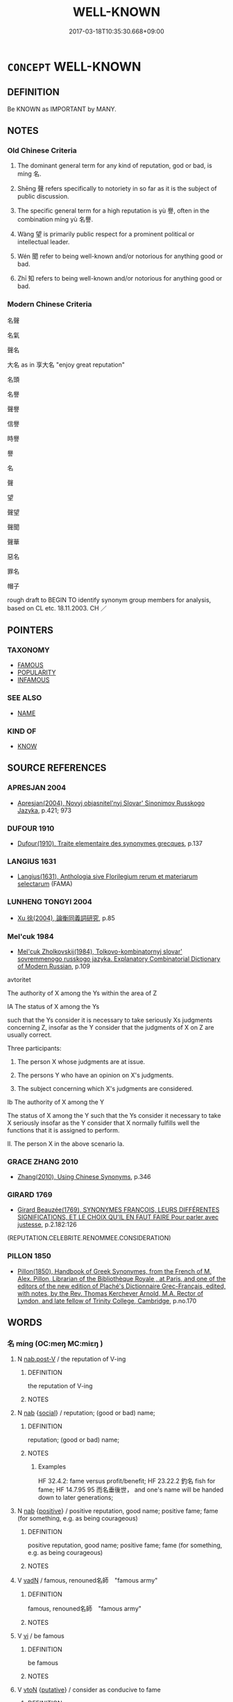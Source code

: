 # -*- mode: mandoku-tls-view -*-
#+TITLE: WELL-KNOWN
#+DATE: 2017-03-18T10:35:30.668+09:00        
#+STARTUP: content
* =CONCEPT= WELL-KNOWN
:PROPERTIES:
:CUSTOM_ID: uuid-641868ca-56d4-4118-b559-cf61d814104c
:SYNONYM+:  WELL KNOWN
:SYNONYM+:  PROMINENT
:SYNONYM+:  FAMED
:SYNONYM+:  POPULAR
:SYNONYM+:  RENOWNED
:SYNONYM+:  NOTED
:SYNONYM+:  EMINENT
:SYNONYM+:  DISTINGUISHED
:SYNONYM+:  ESTEEMED
:SYNONYM+:  CELEBRATED
:SYNONYM+:  RESPECTED
:SYNONYM+:  OF DISTINCTION
:SYNONYM+:  OF REPUTE
:SYNONYM+:  ILLUSTRIOUS
:SYNONYM+:  ACCLAIMED
:SYNONYM+:  GREAT
:SYNONYM+:  LEGENDARY
:SYNONYM+:  LIONIZED
:SYNONYM+:  HAVING ONE'S NAME IN LIGHTS
:SYNONYM+:  NOTORIOUS
:SYNONYM+:  INFAMOUS
:TR_ZH: 名聲
:TR_OCH: 名／聲
:END:
** DEFINITION

Be KNOWN as IMPORTANT by MANY.

** NOTES

*** Old Chinese Criteria
1. The dominant general term for any kind of reputation, god or bad, is míng 名.

2. Shēng 聲 refers specifically to notoriety in so far as it is the subject of public discussion.

3. The specific general term for a high reputation is yù 譽, often in the combination míng yù 名譽.

4. Wàng 望 is primarily public respect for a prominent political or intellectual leader.

5. Wén 聞 refer to being well-known and/or notorious for anything good or bad.

6. Zhī 知 refers to being well-known and/or notorious for anything good or bad.

*** Modern Chinese Criteria
名聲

名氣

聲名

大名 as in 享大名 "enjoy great reputation"

名頭

名譽

聲譽

信譽

時譽

譽

名

聲

望

聲望

聲聞

聲華

惡名

罪名

帽子

rough draft to BEGIN TO identify synonym group members for analysis, based on CL etc. 18.11.2003. CH ／

** POINTERS
*** TAXONOMY
 - [[tls:concept:FAMOUS][FAMOUS]]
 - [[tls:concept:POPULARITY][POPULARITY]]
 - [[tls:concept:INFAMOUS][INFAMOUS]]

*** SEE ALSO
 - [[tls:concept:NAME][NAME]]

*** KIND OF
 - [[tls:concept:KNOW][KNOW]]

** SOURCE REFERENCES
*** APRESJAN 2004
 - [[cite:APRESJAN-2004][Apresjan(2004), Novyj objasnitel'nyj Slovar' Sinonimov Russkogo Jazyka]], p.421; 973

*** DUFOUR 1910
 - [[cite:DUFOUR-1910][Dufour(1910), Traite elementaire des synonymes grecques]], p.137

*** LANGIUS 1631
 - [[cite:LANGIUS-1631][Langius(1631), Anthologia sive Florilegium rerum et materiarum selectarum]] (FAMA)
*** LUNHENG TONGYI 2004
 - [[cite:LUNHENG-TONGYI-2004][Xu 徐(2004), 論衡同義詞研究]], p.85

*** Mel'cuk 1984
 - [[cite:MEL'CUK-1984][Mel'cuk Zholkovskij(1984), Tolkovo-kombinatornyj slovar' sovremmenogo russkogo jazyka. Explanatory Combinatorial Dictionary of Modern Russian]], p.109


avtoritet



The authority of X among the Ys within the area of Z



IA The status of X among the Ys 

such that the Ys consider it is necessary to take seriously Xs judgments concerning Z, insofar as the Y consider that the judgments of X on Z are usually correct.



Three participants:

1. The person X whose judgments are at issue.

2. The persons Y who have an opinion on X's judgments.

3. The subject concerning which X's judgments are considered.



Ib  The authority of X among the Y

The status  of X among the Y such that the Ys consider it necessary to take X seriously insofar as the Y consider that X normally fulfills well the functions that it is assigned to perform.



II. The person X in the above scenario Ia.

*** GRACE ZHANG 2010
 - [[cite:GRACE-ZHANG-2010][Zhang(2010), Using Chinese Synonyms]], p.346

*** GIRARD 1769
 - [[cite:GIRARD-1769][Girard Beauzée(1769), SYNONYMES FRANÇOIS, LEURS DIFFÉRENTES SIGNIFICATIONS, ET LE CHOIX QU'IL EN FAUT FAIRE Pour parler avec justesse]], p.2.182:126
 (REPUTATION.CELEBRITE.RENOMMEE.CONSIDERATION)
*** PILLON 1850
 - [[cite:PILLON-1850][Pillon(1850), Handbook of Greek Synonymes, from the French of M. Alex. Pillon, Librarian of the Bibliothèque Royale , at Paris, and one of the editors of the new edition of Plaché's Dictionnaire Grec-Français, edited, with notes, by the Rev. Thomas Kerchever Arnold, M.A. Rector of Lyndon, and late fellow of Trinity College, Cambridge]], p.no.170

** WORDS
   :PROPERTIES:
   :VISIBILITY: children
   :END:
*** 名 míng (OC:meŋ MC:miɛŋ )
:PROPERTIES:
:CUSTOM_ID: uuid-fed5c11d-8e06-467f-a71a-c677c086a04f
:Char+: 名(30,3/6) 
:GY_IDS+: uuid-77602c86-40da-4f12-85e3-aa0b39b57181
:PY+: míng     
:OC+: meŋ     
:MC+: miɛŋ     
:END: 
**** N [[tls:syn-func::#uuid-68973f54-02fb-41b8-bdca-5ec6b420de05][nab.post-V]] / the reputation of V-ing
:PROPERTIES:
:CUSTOM_ID: uuid-53368154-d8bd-48c1-bf69-79569515ba7c
:END:
****** DEFINITION

the reputation of V-ing

****** NOTES

**** N [[tls:syn-func::#uuid-76be1df4-3d73-4e5f-bbc2-729542645bc8][nab]] {[[tls:sem-feat::#uuid-2ef405b2-627b-4f29-940b-848d5428e30e][social]]} / reputation; (good or bad) name;
:PROPERTIES:
:CUSTOM_ID: uuid-3119541c-9b85-45ab-b525-70441f29c2e9
:WARRING-STATES-CURRENCY: 5
:END:
****** DEFINITION

reputation; (good or bad) name;

****** NOTES

******* Examples
HF 32.4.2: fame versus profit/benefit; HF 23.22.2 釣名 fish for fame; HF 14.7.95 95 而名垂後世， and one's name will be handed down to later generations;

**** N [[tls:syn-func::#uuid-76be1df4-3d73-4e5f-bbc2-729542645bc8][nab]] {[[tls:sem-feat::#uuid-5b74642c-41bc-4eb2-ac7e-5ce239b5a658][positive]]} / positive reputation, good name; positive fame; fame (for something, e.g. as being courageous)
:PROPERTIES:
:CUSTOM_ID: uuid-d6cd99db-2f00-4939-962a-c3a366632654
:VALUATION: +
:END:
****** DEFINITION

positive reputation, good name; positive fame; fame (for something, e.g. as being courageous)

****** NOTES

**** V [[tls:syn-func::#uuid-fed035db-e7bd-4d23-bd05-9698b26e38f9][vadN]] / famous, renouned名師　"famous army"
:PROPERTIES:
:CUSTOM_ID: uuid-bb999101-835c-4082-af3b-7a195217ec90
:WARRING-STATES-CURRENCY: 5
:END:
****** DEFINITION

famous, renouned名師　"famous army"

****** NOTES

**** V [[tls:syn-func::#uuid-c20780b3-41f9-491b-bb61-a269c1c4b48f][vi]] / be famous
:PROPERTIES:
:CUSTOM_ID: uuid-356fc3d0-1e91-4171-a65a-92cc3a21077c
:WARRING-STATES-CURRENCY: 5
:END:
****** DEFINITION

be famous

****** NOTES

**** V [[tls:syn-func::#uuid-fbfb2371-2537-4a99-a876-41b15ec2463c][vtoN]] {[[tls:sem-feat::#uuid-d78eabc5-f1df-43e2-8fa5-c6514124ec21][putative]]} / consider as conducive to fame
:PROPERTIES:
:CUSTOM_ID: uuid-e3aede19-0ef9-44ad-b77d-65f350cdff63
:WARRING-STATES-CURRENCY: 2
:END:
****** DEFINITION

consider as conducive to fame

****** NOTES

**** V [[tls:syn-func::#uuid-a7e8eabf-866e-42db-88f2-b8f753ab74be][v/adN/]] {[[tls:sem-feat::#uuid-1ddeb9e4-67de-4466-b517-24cfd829f3de][N=hum]]} / well known person N
:PROPERTIES:
:CUSTOM_ID: uuid-d6426c99-c8a5-4c7b-a2e4-9963d11acca9
:END:
****** DEFINITION

well known person N

****** NOTES

*** 望 wàng (OC:maŋs MC:mi̯ɐŋ ) / 望 (wáng) (OC:maŋ MC:mi̯ɐŋ )
:PROPERTIES:
:CUSTOM_ID: uuid-1fe1ddb6-417f-4d95-a586-8719b167f066
:Char+: 望(74,7/11) 
:Char+: 望(74,7/11) 
:GY_IDS+: uuid-eff7896b-7bb5-4814-b016-c568012c0ccb
:PY+: wàng     
:OC+: maŋs     
:MC+: mi̯ɐŋ     
:GY_IDS+: uuid-ce77da5f-948d-4b57-9153-d2dcc40ac102
:PY+: (wáng)     
:OC+: maŋ     
:MC+: mi̯ɐŋ     
:END: 
**** N [[tls:syn-func::#uuid-76be1df4-3d73-4e5f-bbc2-729542645bc8][nab]] {[[tls:sem-feat::#uuid-2ef405b2-627b-4f29-940b-848d5428e30e][social]]} / general respect
:PROPERTIES:
:CUSTOM_ID: uuid-09ffef9e-0362-482c-9f18-b853fa478900
:END:
****** DEFINITION

general respect

****** NOTES

*** 白 bái (OC:braaɡ MC:bɣɛk )
:PROPERTIES:
:CUSTOM_ID: uuid-fdbfea07-87de-4212-9a26-120b6746fdec
:Char+: 白(106,0/5) 
:GY_IDS+: uuid-7c026c66-9781-474b-b1ca-8e6ae50db29a
:PY+: bái     
:OC+: braaɡ     
:MC+: bɣɛk     
:END: 
**** SOURCE REFERENCES
***** WANG FENGYANG 1993
 - [[cite:WANG-FENGYANG-1993][Wang 王(1993), 古辭辨 Gu ci bian]], p.579.1

**** V [[tls:syn-func::#uuid-c20780b3-41f9-491b-bb61-a269c1c4b48f][vi]] {[[tls:sem-feat::#uuid-3d95d354-0c16-419f-9baf-f1f6cb6fbd07][change]]} / become well-known
:PROPERTIES:
:CUSTOM_ID: uuid-8b803081-5bf8-4f68-a90d-64cb36625848
:WARRING-STATES-CURRENCY: 1
:END:
****** DEFINITION

become well-known

****** NOTES

******* Examples
XUN Zhang Jue p. 113 貴名白而天下治 his noble name became well-known and the world was well-governed

*** 知 zhī (OC:te MC:ʈiɛ )
:PROPERTIES:
:CUSTOM_ID: uuid-dcb3cdbd-8ed8-4ad7-9efa-cd36a2cce11c
:Char+: 知(111,3/8) 
:GY_IDS+: uuid-66c0756c-fd79-48b2-a2cd-ee269a87f3c6
:PY+: zhī     
:OC+: te     
:MC+: ʈiɛ     
:END: 
**** V [[tls:syn-func::#uuid-c20780b3-41f9-491b-bb61-a269c1c4b48f][vi]] {[[tls:sem-feat::#uuid-229b7720-3cfd-45ff-9b2b-df9c733e6332][inchoative]]} / have come to be well-known; get to be ascertained
:PROPERTIES:
:CUSTOM_ID: uuid-8f090bcf-f118-4b83-bc62-2c2c91b1bf06
:WARRING-STATES-CURRENCY: 3
:END:
****** DEFINITION

have come to be well-known; get to be ascertained

****** NOTES

**** V [[tls:syn-func::#uuid-fbfb2371-2537-4a99-a876-41b15ec2463c][vtoN]] {[[tls:sem-feat::#uuid-988c2bcf-3cdd-4b9e-b8a4-615fe3f7f81e][passive]]} / be well-known
:PROPERTIES:
:CUSTOM_ID: uuid-65bc9260-044f-4a12-a7ce-87ff563401bc
:WARRING-STATES-CURRENCY: 3
:END:
****** DEFINITION

be well-known

****** NOTES

******* Examples
HF 34.11:04; jiaoshi 564; jishi 722; jiaozhu 444; shiping 1253

 且無上名， Moreover, since they have no title conferred by the authorities

 雖知， although they may be well-known

 不為望用。 they are of no use to him.[CA]

*** 聞 wén (OC:mɯn MC:mi̯un )
:PROPERTIES:
:CUSTOM_ID: uuid-596c44ca-4b8d-46a4-8009-9047985efefc
:Char+: 聞(128,8/14) 
:GY_IDS+: uuid-afbc5bef-c4c6-475e-bb6f-c1654a7bef5f
:PY+: wén     
:OC+: mɯn     
:MC+: mi̯un     
:END: 
**** N [[tls:syn-func::#uuid-76be1df4-3d73-4e5f-bbc2-729542645bc8][nab]] {[[tls:sem-feat::#uuid-2ef405b2-627b-4f29-940b-848d5428e30e][social]]} / being famous; reputation
:PROPERTIES:
:CUSTOM_ID: uuid-b531b899-3b39-4271-9af3-0b56a8712d2f
:WARRING-STATES-CURRENCY: 4
:END:
****** DEFINITION

being famous; reputation

****** NOTES

**** V [[tls:syn-func::#uuid-c20780b3-41f9-491b-bb61-a269c1c4b48f][vi]] / be famous, be much heard of
:PROPERTIES:
:CUSTOM_ID: uuid-1b80e51c-b328-4481-b2d2-6b15ae08a28e
:WARRING-STATES-CURRENCY: 3
:END:
****** DEFINITION

be famous, be much heard of

****** NOTES

******* Examples
LY 12.20:03; tr. CH

 夫聞也者， As for reputation as such,

 色取仁而行違， if while in appearance he opts for Goodness but in action goes against it,

 居之不疑。 he persists in this behaviour and shows no diffidence,

 在邦必聞， then in his land he will enjoy a reputation,

 在家必聞。」 [1] and in his family he will enjoy a reputation[CA]

**** V [[tls:syn-func::#uuid-c20780b3-41f9-491b-bb61-a269c1c4b48f][vi]] {[[tls:sem-feat::#uuid-3d95d354-0c16-419f-9baf-f1f6cb6fbd07][change]]} / become well-known;  become notorious
:PROPERTIES:
:CUSTOM_ID: uuid-24e9fc10-a1a5-47eb-aa4b-2e39a99fa795
:END:
****** DEFINITION

become well-known;  become notorious

****** NOTES

**** V [[tls:syn-func::#uuid-fbfb2371-2537-4a99-a876-41b15ec2463c][vtoN]] / be well-known in; be famous all over; be notorious (in a place)
:PROPERTIES:
:CUSTOM_ID: uuid-dc3d86cf-bcb8-4829-86d0-4bac9c5ed25e
:END:
****** DEFINITION

be well-known in; be famous all over; be notorious (in a place)

****** NOTES

*** 聲 shēng (OC:qjeŋ MC:ɕiɛŋ )
:PROPERTIES:
:CUSTOM_ID: uuid-595e04d4-0e6f-4ace-ae89-32e2f5982f3a
:Char+: 聲(128,11/17) 
:GY_IDS+: uuid-6dff88f2-7e2c-4950-807d-605719232974
:PY+: shēng     
:OC+: qjeŋ     
:MC+: ɕiɛŋ     
:END: 
**** N [[tls:syn-func::#uuid-76be1df4-3d73-4e5f-bbc2-729542645bc8][nab]] {[[tls:sem-feat::#uuid-2ef405b2-627b-4f29-940b-848d5428e30e][social]]} / general reputation (good or bad); public appearances
:PROPERTIES:
:CUSTOM_ID: uuid-30698f32-09e7-4c94-8fa0-64a9be0c8881
:WARRING-STATES-CURRENCY: 4
:END:
****** DEFINITION

general reputation (good or bad); public appearances

****** NOTES

******* Examples
HF 30.27.2 子聞寡人之聲聞 you have heard about my reputation

HF 30.27:01; jishi 548; jiaozhu 319; shiping 947 

“ 子聞寡人之聲聞浰 ou have heard about my reputation

 亦何如焉？ ” what is it like? 罜 CA]

**** N [[tls:syn-func::#uuid-76be1df4-3d73-4e5f-bbc2-729542645bc8][nab]] {[[tls:sem-feat::#uuid-5b74642c-41bc-4eb2-ac7e-5ce239b5a658][positive]]} / fame, good name
:PROPERTIES:
:CUSTOM_ID: uuid-c791ea2d-dd7b-458a-b858-6e77df787917
:REGISTER: 2
:VALUATION: +
:WARRING-STATES-CURRENCY: 3
:END:
****** DEFINITION

fame, good name

****** NOTES

**** N [[tls:syn-func::#uuid-76be1df4-3d73-4e5f-bbc2-729542645bc8][nab]] {[[tls:sem-feat::#uuid-50250116-2439-44de-bf79-9cc41324fa85][negative]]} / bad reputation
:PROPERTIES:
:CUSTOM_ID: uuid-db6df66d-1d90-4e91-a7e9-ed3f03657557
:VALUATION: -
:END:
****** DEFINITION

bad reputation

****** NOTES

*** 譽 yù (OC:k-las MC:ji̯ɤ )
:PROPERTIES:
:CUSTOM_ID: uuid-7ad0e38e-4443-4cf8-a9a1-94cadd3627a0
:Char+: 譽(149,14/21) 
:GY_IDS+: uuid-add22447-6378-4b35-92e6-caceb70f2b27
:PY+: yù     
:OC+: k-las     
:MC+: ji̯ɤ     
:END: 
**** N [[tls:syn-func::#uuid-76be1df4-3d73-4e5f-bbc2-729542645bc8][nab]] {[[tls:sem-feat::#uuid-2ef405b2-627b-4f29-940b-848d5428e30e][social]]} / great fame, renown; reputation
:PROPERTIES:
:CUSTOM_ID: uuid-8544b113-9121-4134-960e-5d0230080178
:WARRING-STATES-CURRENCY: 4
:END:
****** DEFINITION

great fame, renown; reputation

****** NOTES

******* Examples
SHI 278.2

 庶幾夙夜， may we constantly be in attendance493,

 以永終譽。 in order to perpetuate the fame4

ZHUANG 29.3.12 Guo Qingfan 1011; Wang Shumin 1207; Fang Yong 824; Chen Guying 798

 則可以有之， Thus, they may have such renown, 

 彼非以興名譽也。 but not because they attempted to enhance their fame and praise."[CA]

**** V [[tls:syn-func::#uuid-fed035db-e7bd-4d23-bd05-9698b26e38f9][vadN]] / renowned, famous
:PROPERTIES:
:CUSTOM_ID: uuid-14a137ac-81f3-4d57-9c3f-7a5bb2783bd6
:END:
****** DEFINITION

renowned, famous

****** NOTES

**** V [[tls:syn-func::#uuid-fbfb2371-2537-4a99-a876-41b15ec2463c][vtoN]] {[[tls:sem-feat::#uuid-988c2bcf-3cdd-4b9e-b8a4-615fe3f7f81e][passive]]} / be praised; be renowned, enjoy renown
:PROPERTIES:
:CUSTOM_ID: uuid-71d9acc6-421f-4211-ae93-3ebf6812f87b
:END:
****** DEFINITION

be praised; be renowned, enjoy renown

****** NOTES

*** 章 zhāng (OC:kjaŋ MC:tɕi̯ɐŋ )
:PROPERTIES:
:CUSTOM_ID: uuid-8cc31c51-b633-4997-b567-4d776cea79a6
:Char+: 章(180,2/11) 
:GY_IDS+: uuid-6577ecc0-6f53-441f-8fb2-cf630cdb1d9d
:PY+: zhāng     
:OC+: kjaŋ     
:MC+: tɕi̯ɐŋ     
:END: 
**** V [[tls:syn-func::#uuid-c20780b3-41f9-491b-bb61-a269c1c4b48f][vi]] / be well-known; be renowned
:PROPERTIES:
:CUSTOM_ID: uuid-89390c31-c620-48bb-b0fd-80aa6c6434a1
:END:
****** DEFINITION

be well-known; be renowned

****** NOTES

*** 世名 shìmíng (OC:lʰebs meŋ MC:ɕiɛi miɛŋ )
:PROPERTIES:
:CUSTOM_ID: uuid-57edde48-560b-454c-98eb-1e94e70c5a69
:Char+: 世(1,4/5) 名(30,3/6) 
:GY_IDS+: uuid-0a2970a8-0d00-4baf-9651-be47b9df2279 uuid-77602c86-40da-4f12-85e3-aa0b39b57181
:PY+: shì míng    
:OC+: lʰebs meŋ    
:MC+: ɕiɛi miɛŋ    
:END: 
**** N [[tls:syn-func::#uuid-db0698e7-db2f-4ee3-9a20-0c2b2e0cebf0][NPab]] {[[tls:sem-feat::#uuid-2ef405b2-627b-4f29-940b-848d5428e30e][social]]} / fame in this world; fame in one's generation
:PROPERTIES:
:CUSTOM_ID: uuid-ae2b1481-02ac-424c-a481-2336d6b8af76
:END:
****** DEFINITION

fame in this world; fame in one's generation

****** NOTES

*** 功名 gōngmíng (OC:kooŋ meŋ MC:kuŋ miɛŋ )
:PROPERTIES:
:CUSTOM_ID: uuid-0d5b8c5a-3903-400e-9eff-dacc0386ae74
:Char+: 功(19,3/5) 名(30,3/6) 
:GY_IDS+: uuid-aa7689a5-aecc-437a-9e98-1fa8f55f2f7f uuid-77602c86-40da-4f12-85e3-aa0b39b57181
:PY+: gōng míng    
:OC+: kooŋ meŋ    
:MC+: kuŋ miɛŋ    
:END: 
**** N [[tls:syn-func::#uuid-af01db35-fc5e-40c7-b9e8-8b0b9cbfc177][NPab{N1adN2}]] {[[tls:sem-feat::#uuid-2ef405b2-627b-4f29-940b-848d5428e30e][social]]} / achievements and fame; (justified) reputation
:PROPERTIES:
:CUSTOM_ID: uuid-9ce8a371-4d5f-4767-8d19-fb7cc8031470
:END:
****** DEFINITION

achievements and fame; (justified) reputation

****** NOTES

*** 名稱 míngchēng (OC:meŋ thjɯŋ MC:miɛŋ tɕhɨŋ )
:PROPERTIES:
:CUSTOM_ID: uuid-62725608-8170-4a34-bbf8-aaab4d47a60d
:Char+: 名(30,3/6) 稱(115,9/14) 
:GY_IDS+: uuid-77602c86-40da-4f12-85e3-aa0b39b57181 uuid-9b77eebd-b8d7-4a0f-8e8d-54feea4d4b6f
:PY+: míng chēng    
:OC+: meŋ thjɯŋ    
:MC+: miɛŋ tɕhɨŋ    
:END: 
**** N [[tls:syn-func::#uuid-a8e89bab-49e1-4426-b230-0ec7887fd8b4][NP]] / name > (good) reputation, fame
:PROPERTIES:
:CUSTOM_ID: uuid-24fb34de-024e-47a1-88c2-b225de3c93d6
:END:
****** DEFINITION

name > (good) reputation, fame

****** NOTES

*** 名聞 míngwén (OC:meŋ mɯn MC:miɛŋ mi̯un )
:PROPERTIES:
:CUSTOM_ID: uuid-8e0a9541-8b28-4869-96c3-cbce98f98c35
:Char+: 名(30,3/6) 聞(128,8/14) 
:GY_IDS+: uuid-77602c86-40da-4f12-85e3-aa0b39b57181 uuid-afbc5bef-c4c6-475e-bb6f-c1654a7bef5f
:PY+: míng wén    
:OC+: meŋ mɯn    
:MC+: miɛŋ mi̯un    
:END: 
**** N [[tls:syn-func::#uuid-db0698e7-db2f-4ee3-9a20-0c2b2e0cebf0][NPab]] {[[tls:sem-feat::#uuid-2ef405b2-627b-4f29-940b-848d5428e30e][social]]} / reputation, fame
:PROPERTIES:
:CUSTOM_ID: uuid-ce30ab39-533b-48a7-9727-79e1fc08f0b1
:END:
****** DEFINITION

reputation, fame

****** NOTES

*** 名聲 míngshēng (OC:meŋ qjeŋ MC:miɛŋ ɕiɛŋ )
:PROPERTIES:
:CUSTOM_ID: uuid-e83eb62d-6e8c-498f-ae68-4a02846ff325
:Char+: 名(30,3/6) 聲(128,11/17) 
:GY_IDS+: uuid-77602c86-40da-4f12-85e3-aa0b39b57181 uuid-6dff88f2-7e2c-4950-807d-605719232974
:PY+: míng shēng    
:OC+: meŋ qjeŋ    
:MC+: miɛŋ ɕiɛŋ    
:END: 
**** N [[tls:syn-func::#uuid-db0698e7-db2f-4ee3-9a20-0c2b2e0cebf0][NPab]] {[[tls:sem-feat::#uuid-2ef405b2-627b-4f29-940b-848d5428e30e][social]]} / reputation, notoriety
:PROPERTIES:
:CUSTOM_ID: uuid-e28c481b-976c-4842-9392-ab0ec5f689a7
:END:
****** DEFINITION

reputation, notoriety

****** NOTES

*** 名號 mínghào (OC:meŋ ɢluus MC:miɛŋ ɦɑu )
:PROPERTIES:
:CUSTOM_ID: uuid-3ab11c6e-22e4-41c5-8360-31c5ff22ec2e
:Char+: 名(30,3/6) 號(141,7/11) 
:GY_IDS+: uuid-77602c86-40da-4f12-85e3-aa0b39b57181 uuid-5d3044ca-8441-4f42-b81a-913b98d022fc
:PY+: míng hào    
:OC+: meŋ ɢluus    
:MC+: miɛŋ ɦɑu    
:END: 
**** N [[tls:syn-func::#uuid-db0698e7-db2f-4ee3-9a20-0c2b2e0cebf0][NPab]] / reputation of every kind
:PROPERTIES:
:CUSTOM_ID: uuid-cc516b1b-7453-4d60-a20b-c655855fc509
:WARRING-STATES-CURRENCY: 3
:END:
****** DEFINITION

reputation of every kind

****** NOTES

*** 名譽 míngyù (OC:meŋ k-las MC:miɛŋ ji̯ɤ )
:PROPERTIES:
:CUSTOM_ID: uuid-39498874-d5b5-4638-a6a1-eb7723999856
:Char+: 名(30,3/6) 譽(149,14/21) 
:GY_IDS+: uuid-77602c86-40da-4f12-85e3-aa0b39b57181 uuid-add22447-6378-4b35-92e6-caceb70f2b27
:PY+: míng yù    
:OC+: meŋ k-las    
:MC+: miɛŋ ji̯ɤ    
:END: 
**** N [[tls:syn-func::#uuid-080d3352-c9b3-40b5-8aed-7996007863d9][NP/adN/]] {[[tls:sem-feat::#uuid-f8182437-4c38-4cc9-a6f8-b4833cdea2ba][nonreferential]]} / those who are famous or have a high reputation
:PROPERTIES:
:CUSTOM_ID: uuid-68354d6c-d35a-498c-b042-6701f2125a53
:WARRING-STATES-CURRENCY: 3
:END:
****** DEFINITION

those who are famous or have a high reputation

****** NOTES

**** N [[tls:syn-func::#uuid-db0698e7-db2f-4ee3-9a20-0c2b2e0cebf0][NPab]] {[[tls:sem-feat::#uuid-2ef405b2-627b-4f29-940b-848d5428e30e][social]]} / fame and good name
:PROPERTIES:
:CUSTOM_ID: uuid-15bd4bf8-255d-47e9-a469-ef9c676d4899
:WARRING-STATES-CURRENCY: 3
:END:
****** DEFINITION

fame and good name

****** NOTES

**** V [[tls:syn-func::#uuid-091af450-64e0-4b82-98a2-84d0444b6d19][VPi]] / be of fame and high reputation
:PROPERTIES:
:CUSTOM_ID: uuid-cb4e47a3-f1a8-4f8b-9ec9-1f3367402cda
:WARRING-STATES-CURRENCY: 3
:END:
****** DEFINITION

be of fame and high reputation

****** NOTES

*** 善名 shànmíng (OC:ɡjenʔ meŋ MC:dʑiɛn miɛŋ )
:PROPERTIES:
:CUSTOM_ID: uuid-c0e663b9-67aa-4e54-9f45-6988af7152d4
:Char+: 善(30,9/12) 名(30,3/6) 
:GY_IDS+: uuid-9c10d3ad-bc3d-4cd2-b8c3-2c5452ed803a uuid-77602c86-40da-4f12-85e3-aa0b39b57181
:PY+: shàn míng    
:OC+: ɡjenʔ meŋ    
:MC+: dʑiɛn miɛŋ    
:END: 
**** N [[tls:syn-func::#uuid-76be1df4-3d73-4e5f-bbc2-729542645bc8][nab]] {[[tls:sem-feat::#uuid-2ef405b2-627b-4f29-940b-848d5428e30e][social]]} / good reputation, high reputation; good name
:PROPERTIES:
:CUSTOM_ID: uuid-8b623543-515b-412d-8094-f1ef8aaf2370
:END:
****** DEFINITION

good reputation, high reputation; good name

****** NOTES

*** 榮寵 róngchǒng (OC:ɢʷeŋ ph-roŋʔ MC:ɦɣaŋ ʈhi̯oŋ )
:PROPERTIES:
:CUSTOM_ID: uuid-27af7966-385d-46d2-8e5b-2439566a0434
:Char+: 榮(75,10/14) 寵(40,16/19) 
:GY_IDS+: uuid-f8a892e9-0d38-4521-b155-02eb9680e7e0 uuid-da587281-a436-4253-8359-b068fc77fc97
:PY+: róng chǒng    
:OC+: ɢʷeŋ ph-roŋʔ    
:MC+: ɦɣaŋ ʈhi̯oŋ    
:END: 
**** N [[tls:syn-func::#uuid-db0698e7-db2f-4ee3-9a20-0c2b2e0cebf0][NPab]] {[[tls:sem-feat::#uuid-2ef405b2-627b-4f29-940b-848d5428e30e][social]]} / famous position; political fame
:PROPERTIES:
:CUSTOM_ID: uuid-d48223b5-10ab-4983-99a9-8c0312e3b3e0
:END:
****** DEFINITION

famous position; political fame

****** NOTES

*** 榮辱 róngrǔ (OC:ɢʷeŋ njoɡ MC:ɦɣaŋ ȵi̯ok )
:PROPERTIES:
:CUSTOM_ID: uuid-ec46cacb-ea5d-4e68-a629-7e5a04ba89c2
:Char+: 榮(75,10/14) 辱(161,3/10) 
:GY_IDS+: uuid-f8a892e9-0d38-4521-b155-02eb9680e7e0 uuid-215e7fde-e61a-4ca2-9527-430b64738145
:PY+: róng rǔ    
:OC+: ɢʷeŋ njoɡ    
:MC+: ɦɣaŋ ȵi̯ok    
:END: 
**** N [[tls:syn-func::#uuid-db0698e7-db2f-4ee3-9a20-0c2b2e0cebf0][NPab]] {[[tls:sem-feat::#uuid-4e92cef6-5753-4eed-a76b-7249c223316f][feature]]} / relatively good or bad reputation
:PROPERTIES:
:CUSTOM_ID: uuid-23a103be-9d33-4eab-91e6-ddc96b83a548
:END:
****** DEFINITION

relatively good or bad reputation

****** NOTES

*** 聲名 shēngmíng (OC:qjeŋ meŋ MC:ɕiɛŋ miɛŋ )
:PROPERTIES:
:CUSTOM_ID: uuid-087791e8-f668-4050-99ed-bd24f4c8266a
:Char+: 聲(128,11/17) 名(30,3/6) 
:GY_IDS+: uuid-6dff88f2-7e2c-4950-807d-605719232974 uuid-77602c86-40da-4f12-85e3-aa0b39b57181
:PY+: shēng míng    
:OC+: qjeŋ meŋ    
:MC+: ɕiɛŋ miɛŋ    
:END: 
**** N [[tls:syn-func::#uuid-9629f093-fa64-4769-9b05-9f49f12c7790][NPab{N1=N2}]] {[[tls:sem-feat::#uuid-2ef405b2-627b-4f29-940b-848d5428e30e][social]]} / fame
:PROPERTIES:
:CUSTOM_ID: uuid-f30143f9-0171-4617-ab1d-0679c204dfbd
:WARRING-STATES-CURRENCY: 3
:END:
****** DEFINITION

fame

****** NOTES

*** 聲聞 shēngwèn (OC:qjeŋ mɯns MC:ɕiɛŋ mi̯un )
:PROPERTIES:
:CUSTOM_ID: uuid-d0b2854b-3a77-4151-8547-c2178adb042e
:Char+: 聲(128,11/17) 聞(128,8/14) 
:GY_IDS+: uuid-6dff88f2-7e2c-4950-807d-605719232974 uuid-314beff2-2d71-4671-8bfb-3d3d4b16164a
:PY+: shēng wèn    
:OC+: qjeŋ mɯns    
:MC+: ɕiɛŋ mi̯un    
:END: 
**** N [[tls:syn-func::#uuid-9629f093-fa64-4769-9b05-9f49f12c7790][NPab{N1=N2}]] {[[tls:sem-feat::#uuid-2ef405b2-627b-4f29-940b-848d5428e30e][social]]} / reputation
:PROPERTIES:
:CUSTOM_ID: uuid-2a64a886-de56-42ca-a58d-b395fc3d4f4c
:WARRING-STATES-CURRENCY: 2
:END:
****** DEFINITION

reputation

****** NOTES

*** 豪賢 háoxián (OC:ɡoow ɡiin MC:ɦɑu ɦen )
:PROPERTIES:
:CUSTOM_ID: uuid-75a265cc-7a68-44a5-969e-5b46f22b8152
:Char+: 豪(152,7/14) 賢(154,8/15) 
:GY_IDS+: uuid-49aff536-69bf-4b65-b9a5-6a2a84fbc544 uuid-d98ef485-a56e-4540-ad68-94c43d18ad27
:PY+: háo xián    
:OC+: ɡoow ɡiin    
:MC+: ɦɑu ɦen    
:END: 
**** V [[tls:syn-func::#uuid-e0ab80e9-d505-441c-b27b-572c28475060][VP/adN/]] / distinguished person(s) HYDCD: [1] 指有地位有名望的人。 HOU HAN SHU
:PROPERTIES:
:CUSTOM_ID: uuid-73e650ca-f7f3-4129-bad0-39f2252cf00d
:END:
****** DEFINITION

distinguished person(s) HYDCD: [1] 指有地位有名望的人。 HOU HAN SHU

****** NOTES

*** 顯揚 xiǎnyáng (OC:qhleenʔ k-laŋ MC:hen ji̯ɐŋ )
:PROPERTIES:
:CUSTOM_ID: uuid-c200cfd7-d483-4bc1-8438-b15a918123c2
:Char+: 顯(181,14/23) 揚(64,9/12) 
:GY_IDS+: uuid-687c9010-ef87-4b6f-aede-193cc5cb4e35 uuid-8e3c6a95-ad4d-452d-be3c-a9975eeaafa9
:PY+: xiǎn yáng    
:OC+: qhleenʔ k-laŋ    
:MC+: hen ji̯ɐŋ    
:END: 
**** V [[tls:syn-func::#uuid-98f2ce75-ae37-4667-90ff-f418c4aeaa33][VPtoN]] / cause to be famous
:PROPERTIES:
:CUSTOM_ID: uuid-c5c5772b-a6b1-48cb-b897-c1eafcde3cde
:END:
****** DEFINITION

cause to be famous

****** NOTES

**** V [[tls:syn-func::#uuid-ec45db39-74aa-4894-be08-78a6bd501244][VPttoN1.+prep+N2]] / make (oneself) famous
:PROPERTIES:
:CUSTOM_ID: uuid-edf394d3-7c2a-44e2-b3a4-75a42001a0e6
:END:
****** DEFINITION

make (oneself) famous

****** NOTES

*** 顯榮 xiǎnróng (OC:qhleenʔ ɢʷeŋ MC:hen ɦɣaŋ )
:PROPERTIES:
:CUSTOM_ID: uuid-9f9de159-fc67-490a-b8db-55f2f4281bff
:Char+: 顯(181,14/23) 榮(75,10/14) 
:GY_IDS+: uuid-687c9010-ef87-4b6f-aede-193cc5cb4e35 uuid-f8a892e9-0d38-4521-b155-02eb9680e7e0
:PY+: xiǎn róng    
:OC+: qhleenʔ ɢʷeŋ    
:MC+: hen ɦɣaŋ    
:END: 
**** N [[tls:syn-func::#uuid-db0698e7-db2f-4ee3-9a20-0c2b2e0cebf0][NPab]] / high reputation of any kind
:PROPERTIES:
:CUSTOM_ID: uuid-8ab3874b-baae-4a4e-a889-2435a02f2b8c
:WARRING-STATES-CURRENCY: 3
:END:
****** DEFINITION

high reputation of any kind

****** NOTES

**** V [[tls:syn-func::#uuid-091af450-64e0-4b82-98a2-84d0444b6d19][VPi]] / be intensely famous in any way or in every way
:PROPERTIES:
:CUSTOM_ID: uuid-dbdba2d9-5a77-426f-9982-7923b15195b4
:WARRING-STATES-CURRENCY: 3
:END:
****** DEFINITION

be intensely famous in any way or in every way

****** NOTES

** BIBLIOGRAPHY
bibliography:../core/tlsbib.bib
